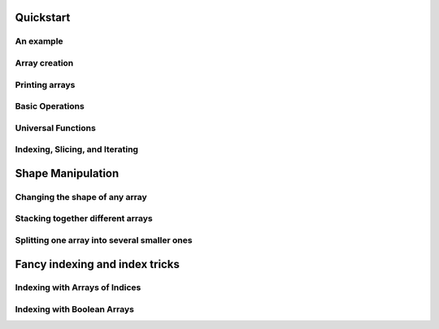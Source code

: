 Quickstart
==========

An example
----------
.. compare-tabs::

   python  numpy   ../../../numpy/doc/source/user/quickstart.rst 78-100
   haskell hmatrix ../src/quickstart/hmatrix.hs                  6-7,10-17,19,22-34


Array creation
--------------
.. compare-tabs::

   python  numpy   ../../../numpy/doc/source/user/quickstart.rst 114-122
   haskell hmatrix ../src/quickstart/hmatrix.hs                  6,37-44,46

.. compare-tabs::

   python  numpy   ../../../numpy/doc/source/user/quickstart.rst 139-142
   haskell hmatrix ../src/quickstart/hmatrix.hs                  48-52

.. compare-tabs::

   python  numpy   ../../../numpy/doc/source/user/quickstart.rst 148-151
   haskell hmatrix ../src/quickstart/hmatrix.hs                  55-59

.. compare-tabs::

   python  numpy   ../../../numpy/doc/source/user/quickstart.rst 166-179
   haskell hmatrix ../src/quickstart/hmatrix.hs                  62-66,68,70-74,76-77

.. compare-tabs::

   python  numpy   ../../../numpy/doc/source/user/quickstart.rst 186-189
   haskell hmatrix ../src/quickstart/hmatrix.hs                  80-83

.. compare-tabs::

   python  numpy   ../../../numpy/doc/source/user/quickstart.rst 197-201
   haskell hmatrix ../src/quickstart/hmatrix.hs                  86-89


Printing arrays
---------------

.. compare-tabs::

   python  numpy   ../../../numpy/doc/source/user/quickstart.rst 234-252
   haskell hmatrix ../src/quickstart/hmatrix.hs                  92-104

.. compare-tabs::

   python  numpy   ../../../numpy/doc/source/user/quickstart.rst 260-270
   haskell hmatrix ../src/quickstart/hmatrix.hs                  106-116


Basic Operations
----------------

.. compare-tabs::

   python  numpy   ../../../numpy/doc/source/user/quickstart.rst 288-300
   haskell hmatrix ../src/quickstart/hmatrix.hs                  119-132

.. compare-tabs::

   python  numpy   ../../../numpy/doc/source/user/quickstart.rst 306-318
   haskell hmatrix ../src/quickstart/hmatrix.hs                  135-149

.. compare-tabs::

   python  numpy   ../../../numpy/doc/source/user/quickstart.rst 325-338
   haskell hmatrix ../src/quickstart/hmatrix.hs                  152-162,165-167

.. compare-tabs::

   python  numpy   ../../../numpy/doc/source/user/quickstart.rst 346-360
   haskell hmatrix ../src/quickstart/hmatrix.hs                  170-184,186-187

.. compare-tabs::

   python  numpy   ../../../numpy/doc/source/user/quickstart.rst 367-376
   haskell hmatrix ../src/quickstart/hmatrix.hs                  189,193-202

.. compare-tabs::

   python  numpy   ../../../numpy/doc/source/user/quickstart.rst 383-398
   haskell hmatrix ../src/quickstart/hmatrix.hs                  205-219


Universal Functions
-------------------

.. compare-tabs::

   python  numpy   ../../../numpy/doc/source/user/quickstart.rst 411-420
   haskell hmatrix ../src/quickstart/hmatrix.hs                  222-231


Indexing, Slicing, and Iterating
--------------------------------

.. compare-tabs::

   python  numpy   ../../../numpy/doc/source/user/quickstart.rst 477-501
   haskell hmatrix ../src/quickstart/hmatrix.hs  234-240,242-246,249-266

.. compare-tabs::

   python  numpy   ../../../numpy/doc/source/user/quickstart.rst 506-524,531-532,549-560
   haskell hmatrix ../src/quickstart/hmatrix.hs                  269-289,291

.. compare-tabs::

   python  numpy   ../../../numpy/doc/source/user/quickstart.rst 565-572,579-601
   haskell hmatrix ../src/quickstart/hmatrix.hs                  269-289,291


Shape Manipulation
==================

Changing the shape of any array
-------------------------------

.. compare-tabs::

   python  numpy   ../../../numpy/doc/source/user/quickstart.rst 621-627,633-650
   haskell hmatrix ../src/quickstart/hmatrix.hs                  325-327,331-357

.. compare-tabs::

   python  numpy   ../../../numpy/doc/source/user/quickstart.rst 668-675,680-683
   haskell hmatrix ../src/quickstart/hmatrix.hs                  361-375


Stacking together different arrays
----------------------------------

.. compare-tabs::

   python  numpy   ../../../numpy/doc/source/user/quickstart.rst 697-712
   haskell hmatrix ../src/quickstart/hmatrix.hs 378-380,385-388,381,390-403

.. compare-tabs::

   python  numpy   ../../../numpy/doc/source/user/quickstart.rst 718-737,755-756
   haskell hmatrix ../src/quickstart/hmatrix.hs                  414-431


Splitting one array into several smaller ones
---------------------------------------------

.. compare-tabs::

   python  numpy   ../../../numpy/doc/source/user/quickstart.rst 783-796
   haskell hmatrix ../src/quickstart/hmatrix.hs                  434-436,440-459


Fancy indexing and index tricks
===============================

Indexing with Arrays of Indices
-------------------------------

.. compare-tabs::

   python  numpy   ../../../numpy/doc/source/user/quickstart.rst 1017-1025
   haskell hmatrix ../src/quickstart/hmatrix.hs                  462-470

.. compare-tabs::

   python  numpy   ../../../numpy/doc/source/user/quickstart.rst 1034-1049
   haskell hmatrix ../src/quickstart/hmatrix.hs                  473-484

.. compare-tabs::

   python  numpy   ../../../numpy/doc/source/user/quickstart.rst 1056-1080
   haskell hmatrix ../src/quickstart/hmatrix.hs                  487-505

.. compare-tabs::

   python  numpy   ../../../numpy/doc/source/user/quickstart.rst 1111-1136
   haskell hmatrix ../src/quickstart/hmatrix.hs                  508-529

.. compare-tabs::

   python  numpy   ../../../numpy/doc/source/user/quickstart.rst 1140-1145,1150-1153,1158-1161
   haskell hmatrix ../src/quickstart/hmatrix.hs                  532-543


Indexing with Boolean Arrays
----------------------------

.. compare-tabs::

   python  numpy   ../../../numpy/doc/source/user/quickstart.rst 1178-1185,1189-1193
   haskell hmatrix ../src/quickstart/hmatrix.hs                  546-557

.. compare-tabs::

   python  numpy   ../../../numpy/doc/source/user/quickstart.rst 1226-1244
   haskell hmatrix ../src/quickstart/hmatrix.hs                  560-585
